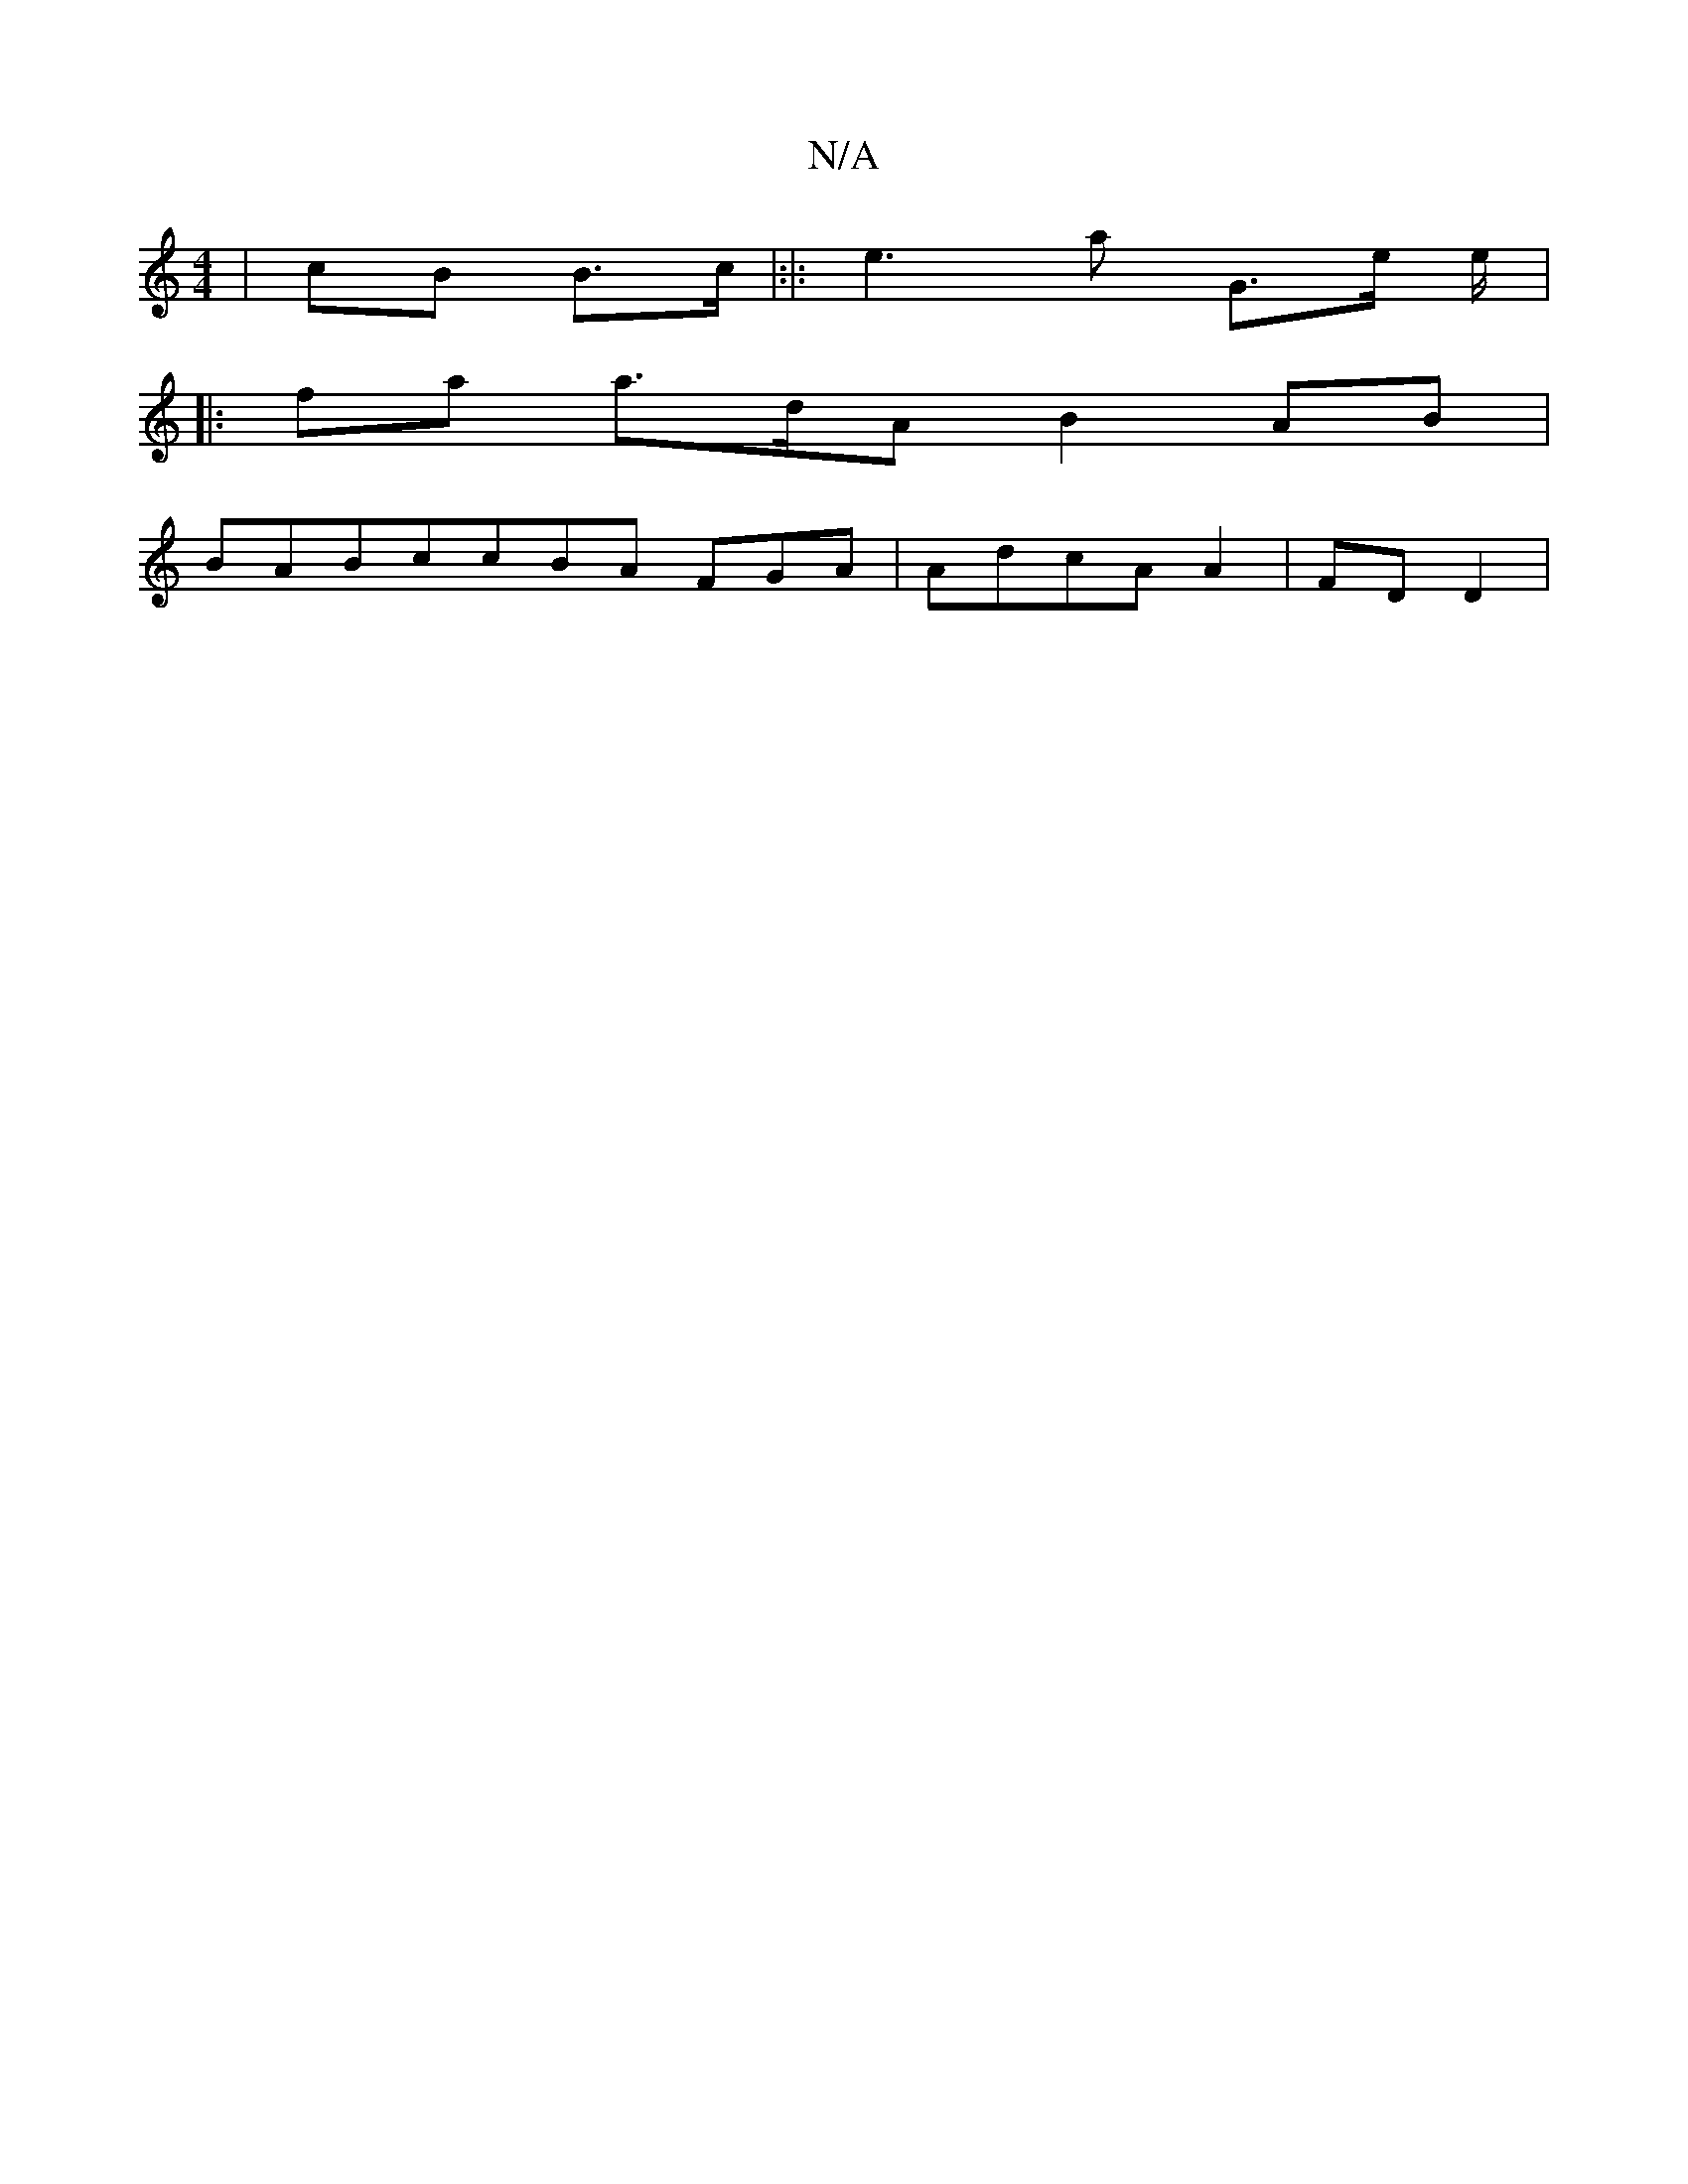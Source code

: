X:1
T:N/A
M:4/4
R:N/A
K:Cmajor
 | cB B>c|:|: e3a G>e e/|
|:fa a>dA B2AB |
BABccBA FGA | AdcA A2 | FDD2|

|:FDEF D AAB AAGE A BAcB | defdf | d2c eeA edG dBd BAd| DEDD :A2B gfg|dfed eaf|g2A>g d2G | G2B |f>AA|] "Bm"A4{d | fdcda|"ceec 
